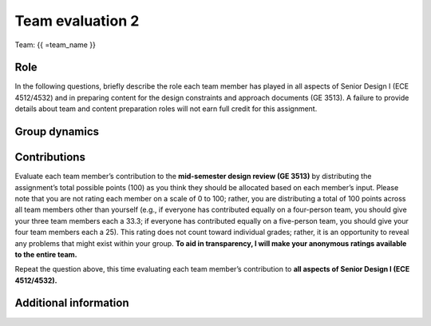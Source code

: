 *****************
Team evaluation 2
*****************

.. raw:: html

    {{ team_name, teammate_member_list = get_team_members(email, course_name) }}

Team: {{ =team_name }}


Role
====
In the following questions, briefly describe the role each team member has played in all aspects of Senior Design I (ECE 4512/4532) and in preparing content for the design constraints and approach documents (GE 3513). A failure to provide details about team and content preparation roles will not earn full credit for this assignment.

.. for-loop:: 5

    .. raw:: html

        {{{{ if len(teammate_member_list) > {0}: }}}}

    .. shortanswer:: u7gFTToScb_{0}

        Role - {{{{ =teammate_member_list[{0}] }}}}

    .. raw:: html

        {{{{ pass }}}}


Group dynamics
==============
.. shortanswer:: PBV7R7QNBf

    Has your group communicated clearly and cooperated successfully? If any group members seem to take charge of all assignments or group members seem uninterested and overly passive in group discussions, detail those issues.


.. shortanswer:: AKnyibzQr9

    Discuss the reliability and participation of your group members. Has anyone missed a meeting, shown up late, left early, or missed any internal deadlines? If so, please be specific.


Contributions
=============
Evaluate each team member’s contribution to the **mid-semester design review (GE 3513)** by distributing the assignment’s total possible points (100) as you think they should be allocated based on each member’s input. Please note that you are not rating each member on a scale of 0 to 100; rather, you are distributing a total of 100 points across all team members other than yourself (e.g., if everyone has contributed equally on a four-person team, you should give your three team members each a 33.3; if everyone has contributed equally on a five-person team, you should give your four team members each a 25). This rating does not count toward individual grades; rather, it is an opportunity to reveal any problems that might exist within your group. **To aid in transparency, I will make your anonymous ratings available to the entire team.**

.. for-loop:: 5

    .. raw:: html

        {{{{ if len(teammate_member_list) > {0}: }}}}

    .. fillintheblank:: obQ92zXXNt_{0}

        {{{{ =teammate_member_list[{0}] }}}}: |blank|

        -   :50 50: Response recorded.
            :x: Please enter a value between 0 and 100 for each team member. The total of all values should sum to 100.

    .. raw:: html

        {{{{ pass }}}}


Repeat the question above, this time evaluating each team member’s contribution to **all aspects of Senior Design I (ECE 4512/4532).**

.. for-loop:: 5

    .. raw:: html

        {{{{ if len(teammate_member_list) > {0}: }}}}

    .. fillintheblank:: jFv3JEHm9g_{0}

        {{{{ =teammate_member_list[{0}] }}}}: |blank|

        -   :50 50: Response recorded.
            :x: Please enter a value between 0 and 100 for each team member. The total of all values should sum to 100.

    .. raw:: html

        {{{{ pass }}}}


.. shortanswer:: 8oyhgXg7Nm

    REQUIRED: If the allocated points above are not equally distributed, you must provide an explanation for your ratings.


Additional information
======================
.. shortanswer:: Ha9jyYXVkx

    Based on any of your answers at this point, please let me know how I can best help your group going forward (meeting with your entire group, meeting with just you, monitoring specific group member contributions/team deadlines, applying a different grading scale, no intervention). Please add any other information that I should know.
